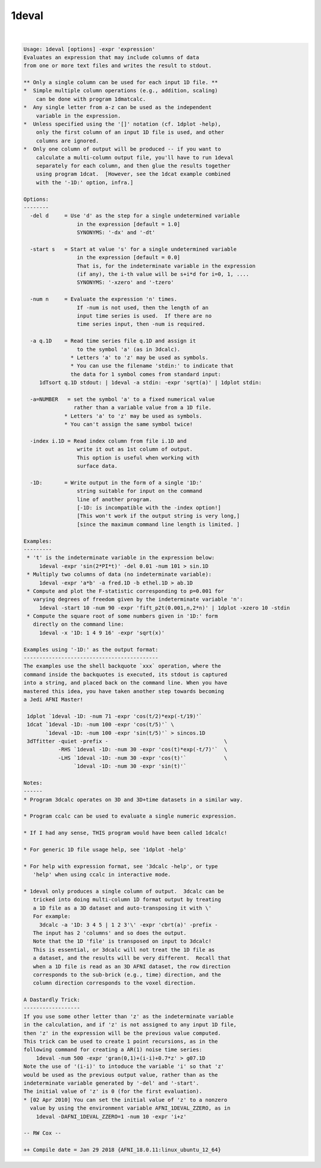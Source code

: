 ******
1deval
******

.. _1deval:

.. contents:: 
    :depth: 4 

| 

.. code-block:: none

    Usage: 1deval [options] -expr 'expression'
    Evaluates an expression that may include columns of data
    from one or more text files and writes the result to stdout.
    
    ** Only a single column can be used for each input 1D file. **
    *  Simple multiple column operations (e.g., addition, scaling)
        can be done with program 1dmatcalc.
    *  Any single letter from a-z can be used as the independent
        variable in the expression.
    *  Unless specified using the '[]' notation (cf. 1dplot -help),
        only the first column of an input 1D file is used, and other
        columns are ignored.
    *  Only one column of output will be produced -- if you want to
        calculate a multi-column output file, you'll have to run 1deval
        separately for each column, and then glue the results together
        using program 1dcat.  [However, see the 1dcat example combined
        with the '-1D:' option, infra.]
    
    Options:
    --------
      -del d     = Use 'd' as the step for a single undetermined variable
                     in the expression [default = 1.0]
                     SYNONYMS: '-dx' and '-dt'
    
      -start s   = Start at value 's' for a single undetermined variable
                     in the expression [default = 0.0]
                     That is, for the indeterminate variable in the expression
                     (if any), the i-th value will be s+i*d for i=0, 1, ....
                     SYNONYMS: '-xzero' and '-tzero'
    
      -num n     = Evaluate the expression 'n' times.
                     If -num is not used, then the length of an
                     input time series is used.  If there are no
                     time series input, then -num is required.
    
      -a q.1D    = Read time series file q.1D and assign it
                     to the symbol 'a' (as in 3dcalc).
                   * Letters 'a' to 'z' may be used as symbols.
                   * You can use the filename 'stdin:' to indicate that
                   the data for 1 symbol comes from standard input:
         1dTsort q.1D stdout: | 1deval -a stdin: -expr 'sqrt(a)' | 1dplot stdin:
    
      -a=NUMBER   = set the symbol 'a' to a fixed numerical value
                    rather than a variable value from a 1D file.
                 * Letters 'a' to 'z' may be used as symbols.
                 * You can't assign the same symbol twice!
    
      -index i.1D = Read index column from file i.1D and
                     write it out as 1st column of output.
                     This option is useful when working with
                     surface data.
    
      -1D:       = Write output in the form of a single '1D:'
                     string suitable for input on the command
                     line of another program.
                     [-1D: is incompatible with the -index option!]
                     [This won't work if the output string is very long,]
                     [since the maximum command line length is limited. ]
    
    Examples:
    ---------
     * 't' is the indeterminate variable in the expression below:
         1deval -expr 'sin(2*PI*t)' -del 0.01 -num 101 > sin.1D
     * Multiply two columns of data (no indeterminate variable):
         1deval -expr 'a*b' -a fred.1D -b ethel.1D > ab.1D
     * Compute and plot the F-statistic corresponding to p=0.001 for
       varying degrees of freedom given by the indeterminate variable 'n':
         1deval -start 10 -num 90 -expr 'fift_p2t(0.001,n,2*n)' | 1dplot -xzero 10 -stdin
     * Compute the square root of some numbers given in '1D:' form
       directly on the command line:
         1deval -x '1D: 1 4 9 16' -expr 'sqrt(x)'
    
    Examples using '-1D:' as the output format:
    -------------------------------------------
    The examples use the shell backquote `xxx` operation, where the
    command inside the backquotes is executed, its stdout is captured
    into a string, and placed back on the command line. When you have
    mastered this idea, you have taken another step towards becoming
    a Jedi AFNI Master!
    
     1dplot `1deval -1D: -num 71 -expr 'cos(t/2)*exp(-t/19)'`
     1dcat `1deval -1D: -num 100 -expr 'cos(t/5)'` \
           `1deval -1D: -num 100 -expr 'sin(t/5)'` > sincos.1D
     3dTfitter -quiet -prefix -                                     \
               -RHS `1deval -1D: -num 30 -expr 'cos(t)*exp(-t/7)'`  \
               -LHS `1deval -1D: -num 30 -expr 'cos(t)'`            \
                    `1deval -1D: -num 30 -expr 'sin(t)'`              
    
    Notes:
    ------
    * Program 3dcalc operates on 3D and 3D+time datasets in a similar way.
    
    * Program ccalc can be used to evaluate a single numeric expression.
    
    * If I had any sense, THIS program would have been called 1dcalc!
    
    * For generic 1D file usage help, see '1dplot -help'
    
    * For help with expression format, see '3dcalc -help', or type
       'help' when using ccalc in interactive mode.
    
    * 1deval only produces a single column of output.  3dcalc can be
       tricked into doing multi-column 1D format output by treating
       a 1D file as a 3D dataset and auto-transposing it with \'
       For example:
         3dcalc -a '1D: 3 4 5 | 1 2 3'\' -expr 'cbrt(a)' -prefix -
       The input has 2 'columns' and so does the output.
       Note that the 1D 'file' is transposed on input to 3dcalc!
       This is essential, or 3dcalc will not treat the 1D file as
       a dataset, and the results will be very different.  Recall that
       when a 1D file is read as an 3D AFNI dataset, the row direction
       corresponds to the sub-brick (e.g., time) direction, and the
       column direction corresponds to the voxel direction.
    
    A Dastardly Trick:
    ------------------
    If you use some other letter than 'z' as the indeterminate variable
    in the calculation, and if 'z' is not assigned to any input 1D file,
    then 'z' in the expression will be the previous value computed.
    This trick can be used to create 1 point recursions, as in the
    following command for creating a AR(1) noise time series:
        1deval -num 500 -expr 'gran(0,1)+(i-i)+0.7*z' > g07.1D
    Note the use of '(i-i)' to intoduce the variable 'i' so that 'z'
    would be used as the previous output value, rather than as the
    indeterminate variable generated by '-del' and '-start'.
    The initial value of 'z' is 0 (for the first evaluation).
    * [02 Apr 2010] You can set the initial value of 'z' to a nonzero
      value by using the environment variable AFNI_1DEVAL_ZZERO, as in
        1deval -DAFNI_1DEVAL_ZZERO=1 -num 10 -expr 'i+z'
    
    -- RW Cox --
    
    ++ Compile date = Jan 29 2018 {AFNI_18.0.11:linux_ubuntu_12_64}

